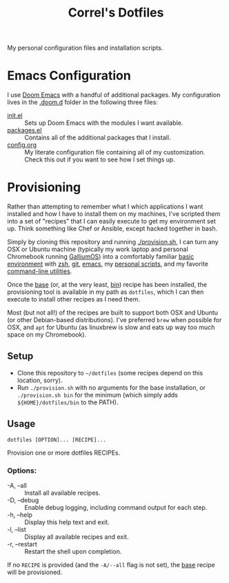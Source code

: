 #+TITLE: Correl's Dotfiles
#+STARTUP: indent

My personal configuration files and installation scripts.

* Emacs Configuration
I use [[https://github.com/hlissner/doom-emacs][Doom Emacs]] with a handful of additional packages. My configuration lives
in the [[file:.doom.d/][.doom.d]] folder in the following three files:

- [[file:.doom.d/init.el][init.el]] :: Sets up Doom Emacs with the modules I want available.
- [[file:.doom.d/packages.el][packages.el]] :: Contains all of the additional packages that I install.
- [[file:.doom.d/config.org][config.org]] :: My literate configuration file containing all of my
  customization. Check this out if you want to see how I set things up.
* Provisioning
Rather than attempting to remember what I which applications I want installed
and how I have to install them on my machines, I've scripted them into a set of
"recipes" that I can easily execute to get my environment set up. Think
something like Chef or Ansible, except hacked together in bash.

Simply by cloning this repository and running [[file:provision.sh][./provision.sh]], I can turn any OSX
or Ubuntu machine (typically my work laptop and personal Chromebook running
[[https://galliumos.org/][GalliumOS]]) into a comfortably familiar [[file:recipes/base][basic environment]] with [[file:recipes/zsh][zsh]], [[file:recipes/git][git]], [[file:recipes/emacs][emacs]],
my [[file:recipes/bin][personal scripts]], and my favorite [[file:recipes/shell-utils][command-line utilities]].

Once the [[file:recipes/base][base]] (or, at the very least, [[file:recipes/bin][bin]]) recipe has been installed, the
provisioning tool is available in my path as =dotfiles=, which I can then
execute to install other recipes as I need them.

Most (but not all!) of the recipes are built to support both OSX and Ubuntu (or
other Debian-based distributions). I've preferred =brew= when possible for OSX,
and =apt= for Ubuntu (as linuxbrew is slow and eats up way too much space on my
Chromebook).

** Setup
- Clone this repository to =~/dotfiles= (some recipes depend on this location,
  sorry).
- Run =./provision.sh= with no arguments for the base installation, or
  =./provision.sh bin= for the minimum (which simply adds =${HOME}/dotfiles/bin=
  to the PATH).
** Usage
: dotfiles [OPTION]... [RECIPE]...

Provision one or more dotfiles RECIPEs.

*** Options:
- -A, --all :: Install all available recipes.
- -D, --debug :: Enable debug logging, including command output for each step.
- -h, --help :: Display this help text and exit.
- -l, --list :: Display all available recipes and exit.
- -r, --restart :: Restart the shell upon completion.

If no =RECIPE= is provided (and the =-A/--all= flag is not set), the [[file:recipes/base][base]] recipe
will be provisioned.
